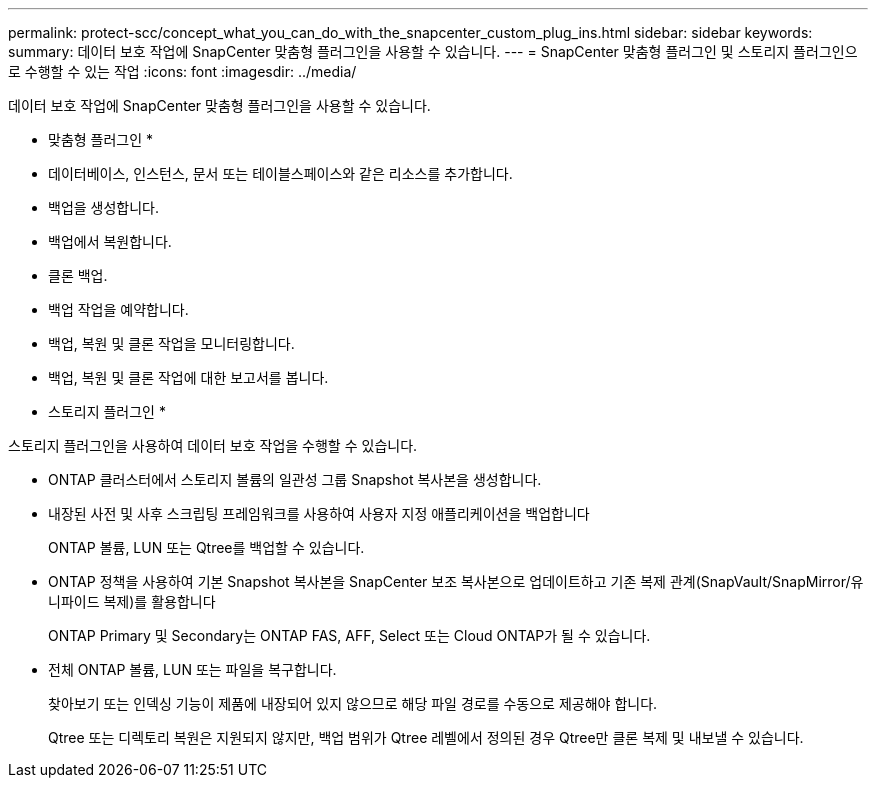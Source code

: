 ---
permalink: protect-scc/concept_what_you_can_do_with_the_snapcenter_custom_plug_ins.html 
sidebar: sidebar 
keywords:  
summary: 데이터 보호 작업에 SnapCenter 맞춤형 플러그인을 사용할 수 있습니다. 
---
= SnapCenter 맞춤형 플러그인 및 스토리지 플러그인으로 수행할 수 있는 작업
:icons: font
:imagesdir: ../media/


[role="lead"]
데이터 보호 작업에 SnapCenter 맞춤형 플러그인을 사용할 수 있습니다.

* 맞춤형 플러그인 *

* 데이터베이스, 인스턴스, 문서 또는 테이블스페이스와 같은 리소스를 추가합니다.
* 백업을 생성합니다.
* 백업에서 복원합니다.
* 클론 백업.
* 백업 작업을 예약합니다.
* 백업, 복원 및 클론 작업을 모니터링합니다.
* 백업, 복원 및 클론 작업에 대한 보고서를 봅니다.


* 스토리지 플러그인 *

스토리지 플러그인을 사용하여 데이터 보호 작업을 수행할 수 있습니다.

* ONTAP 클러스터에서 스토리지 볼륨의 일관성 그룹 Snapshot 복사본을 생성합니다.
* 내장된 사전 및 사후 스크립팅 프레임워크를 사용하여 사용자 지정 애플리케이션을 백업합니다
+
ONTAP 볼륨, LUN 또는 Qtree를 백업할 수 있습니다.

* ONTAP 정책을 사용하여 기본 Snapshot 복사본을 SnapCenter 보조 복사본으로 업데이트하고 기존 복제 관계(SnapVault/SnapMirror/유니파이드 복제)를 활용합니다
+
ONTAP Primary 및 Secondary는 ONTAP FAS, AFF, Select 또는 Cloud ONTAP가 될 수 있습니다.

* 전체 ONTAP 볼륨, LUN 또는 파일을 복구합니다.
+
찾아보기 또는 인덱싱 기능이 제품에 내장되어 있지 않으므로 해당 파일 경로를 수동으로 제공해야 합니다.

+
Qtree 또는 디렉토리 복원은 지원되지 않지만, 백업 범위가 Qtree 레벨에서 정의된 경우 Qtree만 클론 복제 및 내보낼 수 있습니다.


